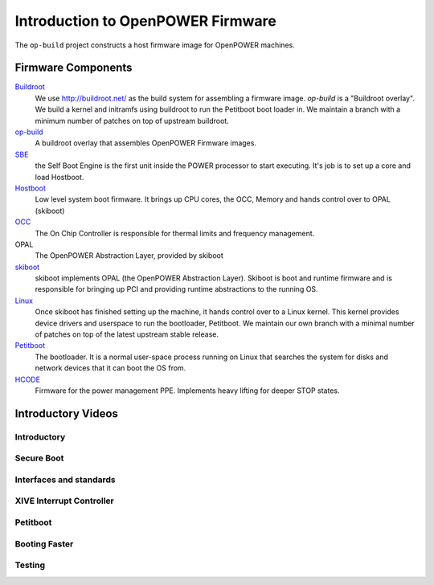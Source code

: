 Introduction to OpenPOWER Firmware
==================================

The ``op-build`` project constructs a host firmware image for OpenPOWER
machines.

Firmware Components
-------------------

Buildroot_
  We use http://buildroot.net/ as the build system for assembling a firmware
  image. `op-build` is a "Buildroot overlay". We build a kernel and initramfs
  using buildroot to run the Petitboot boot loader in. We maintain a branch
  with a minimum number of patches on top of upstream buildroot.
op-build_
  A buildroot overlay that assembles OpenPOWER Firmware images.
SBE_
  the Self Boot Engine is the first unit inside the POWER processor to start
  executing. It's job is to set up a core and load Hostboot.
Hostboot_
  Low level system boot firmware. It brings up CPU cores, the OCC, Memory
  and hands control over to OPAL (skiboot)
OCC_
  The On Chip Controller is responsible for thermal limits and frequency
  management.
OPAL
  The OpenPOWER Abstraction Layer, provided by skiboot
skiboot_
  skiboot implements OPAL (the OpenPOWER Abstraction Layer). Skiboot is
  boot and runtime firmware and is responsible for bringing up PCI and
  providing runtime abstractions to the running OS.
Linux_
  Once skiboot has finished setting up the machine, it hands control over
  to a Linux kernel. This kernel provides device drivers and userspace to
  run the bootloader, Petitboot. We maintain our own branch with a minimal
  number of patches on top of the latest upstream stable release.
Petitboot_
  The bootloader. It is a normal user-space process running on Linux that
  searches the system for disks and network devices that it can boot the
  OS from.
HCODE_
  Firmware for the power management PPE. Implements heavy lifting for deeper
  STOP states.

.. _Buildroot: https://github.com/open-power/buildroot
.. _op-build: https://github.com/open-power/op-build
.. _SBE: https://github.com/open-power/sbe
.. _OCC: https://github.com/open-power/occ
.. _Hostboot: https://github.com/open-power/hostboot
.. _skiboot: https://open-power.github.io/skiboot/
.. _Linux: https://github.com/open-power/linux
.. _Petitboot: https://github.com/open-power/petitboot/
.. _HCODE: https://github.com/open-power/hcode

Introductory Videos
-------------------

Introductory
^^^^^^^^^^^^

.. youtube:: https://www.youtube.com/watch?v=a4XGvssR-ag
.. youtube:: https://www.youtube.com/watch?v=hcLhKjxa-40

Secure Boot
^^^^^^^^^^^

.. youtube:: https://www.youtube.com/watch?v=hwB1bkXQep4

Interfaces and standards
^^^^^^^^^^^^^^^^^^^^^^^^

.. youtube:: https://www.youtube.com/watch?v=2TroT3ORw0s

XIVE Interrupt Controller
^^^^^^^^^^^^^^^^^^^^^^^^^

.. youtube:: https://www.youtube.com/watch?v=s88beMQWkks

Petitboot
^^^^^^^^^

.. youtube:: https://www.youtube.com/watch?v=4JbDb4bRBK4
.. youtube:: https://www.youtube.com/watch?v=oxmMJMibZQ8

Booting Faster
^^^^^^^^^^^^^^

.. youtube:: https://www.youtube.com/watch?v=fTLsS_QZ8us

Testing
^^^^^^^

.. youtube:: https://www.youtube.com/watch?v=znEM2xqJhBU
